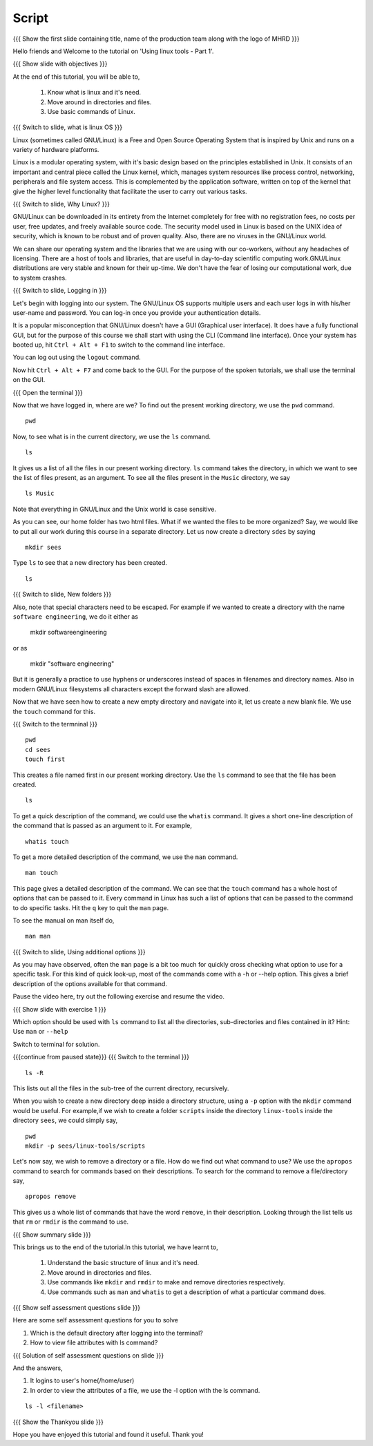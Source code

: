 .. Objectives
.. ----------
   
   .. At the end of this tutorial, you will be able to:
   
   ..   1. Know what is linux and it's need.
   ..   
   ..   2. Move around in directories and files.
   ..   3. Use basic commands of Linux.

.. Prerequisites
.. -------------

..   1. None

 
Script
------

.. L1

{{{ Show the  first slide containing title, name of the production
team along with the logo of MHRD }}}

.. R1

Hello friends and Welcome to the tutorial on 
'Using linux tools - Part 1'.

.. L2

{{{ Show slide with objectives }}} 

.. R2

At the end of this tutorial, you will be able to,

 1. Know what is linux and it's need.
 #. Move around in directories and files.
 #. Use basic commands of Linux.

.. L3

{{{ Switch to slide, what is linux OS }}}

.. R3

Linux (sometimes called GNU/Linux) is a Free and Open Source Operating
System that is inspired by Unix and runs on a variety of hardware
platforms.

Linux is a modular operating system, with it's basic design based on the
principles established in Unix. It consists of an important and central
piece called the Linux kernel, which, manages system resources like process
control, networking, peripherals and file system access. This is
complemented by the application software, written on top of the kernel that
give the higher level functionality that facilitate the user to carry out
various tasks.

.. L4

{{{ Switch to slide, Why Linux? }}}

.. R4

GNU/Linux can be downloaded in its entirety from the Internet completely
for free with no registration fees, no costs per user, free updates, and
freely available source code.
The security model used in Linux is based on the UNIX idea of security,
which is known to be robust and of proven quality. Also, there are no
viruses in the GNU/Linux world.

We can share our operating system and the libraries that we are using
with our co-workers, without any headaches of licensing.
There are a host of tools and libraries, that are useful in day-to-day 
scientific computing work.GNU/Linux distributions are very stable and 
known for their up-time. We don't have the fear of losing our 
computational work, due to system crashes.

.. L5

{{{ Switch to slide, Logging in }}}

.. R5

Let's begin with logging into our system. The GNU/Linux OS supports
multiple users and each user logs in with his/her user-name and password.
You can log-in once you provide your authentication details.

It is a popular misconception that GNU/Linux doesn't have a GUI (Graphical
user interface). It does have a fully functional GUI, but for the purpose
of this course we shall start with using the CLI (Command line interface).
Once your system has booted up, hit ``Ctrl + Alt + F1`` to switch to the
command line interface.

You can log out using the ``logout`` command. 

.. R6

Now hit ``Ctrl + Alt + F7`` and come back to the GUI. For the purpose
of the spoken tutorials, we shall use the terminal on the GUI.

.. L6

{{{ Open the terminal }}}

.. R7

Now that we have logged in, where are we? 
To find out the present working directory, we use the ``pwd`` command. 

.. L7
::

    pwd

.. R8

Now, to see what is in the current directory, we use the ``ls`` command.

.. L8
::

    ls

.. R9

It gives us a list of all the files in our present working directory.
``ls`` command takes the directory, in which we want to see the list of
files present, as an argument. To see all the files present in the
``Music`` directory, we say

.. L9
::

    ls Music

.. R10

Note that everything in GNU/Linux and the Unix world is case sensitive.

As you can see, our home folder has two html files.
What if we wanted the files to be more organized? Say,
we would like to put all our work during this course in a separate
directory. Let us now create a directory ``sdes`` by saying

.. L10
::

    mkdir sees

.. R11

Type ``ls`` to see that a new directory has been
created. 

.. L11
::

    ls

.. L12

{{{ Switch to slide, New folders }}}

.. R12

Also, note that special characters need to be escaped. For example if we
wanted to create a directory with the name ``software engineering``, we do
it either as

     mkdir software\ engineering

or as

     mkdir "software engineering"

But it is generally a practice to use hyphens or underscores instead of
spaces in filenames and directory names.
Also in modern GNU/Linux filesystems all characters except the forward 
slash are allowed.

.. R13

Now that we have seen how to create a new empty directory and navigate into
it, let us create a new blank file. We use the ``touch`` command for this.

.. L13

{{{ Switch to the termninal }}}
::

    pwd
    cd sees
    touch first

.. R14

This creates a file named first in our present working directory. Use the
``ls`` command to see that the file has been created.

.. L14
::

    ls 

.. R15

To get a quick description of the command, we could use the ``whatis``
command. It gives a short one-line description of the command that is
passed as an argument to it. For example, 

.. L15
::

    whatis touch

.. R16

To get a more detailed description of the command,
we use the ``man`` command.

.. L16
::

    man touch

.. R17

This page gives a detailed description of the command. We can see that the
``touch`` command has a whole host of options that can be passed to it.
Every command in Linux has such a list of options that can be passed to the
command to do specific tasks. Hit the ``q`` key to quit the ``man`` page.

To see the manual on man itself do,

.. L17
::

    man man

.. L18

{{{ Switch to slide, Using additional options }}}

.. R18

As you may have observed, often the ``man`` page is a bit too much for
quickly cross checking what option to use for a specific task. For this
kind of quick look-up, most of the commands come with a -h or --help
option. This gives a brief description of the options available for that
command.

Pause the video here, try out the following exercise and resume the video.

.. L19

{{{ Show slide with exercise 1 }}}

.. R19

Which option should be used with ``ls`` command to list all the directories,
sub-directories and files contained in it? 
Hint: Use ``man`` or ``--help`` 

.. R20

Switch to terminal for solution. 

.. L20
 
{{{continue from paused state}}}
{{{ Switch to the terminal }}}
::

    ls -R

.. R21

This lists out all the files in the sub-tree of the current directory,
recursively.

.. L21

.. R22

When you wish to create a new directory deep inside a directory structure,
using a ``-p`` option with the ``mkdir`` command would be useful. For
example,if we wish to create a folder ``scripts`` inside the directory
``linux-tools`` inside the directory ``sees``, we could simply say,

.. L22
::

    pwd
    mkdir -p sees/linux-tools/scripts

.. R23

Let's now say, we wish to remove a directory or a file. How do we find out
what command to use? We use the ``apropos`` command to search for commands
based on their descriptions. To search for the command to remove a
file/directory say,

.. L23
::

    apropos remove

.. R24

This gives us a whole list of commands that have the word ``remove``, in
their description. Looking through the list tells us that ``rm`` or
``rmdir`` is the command to use.

.. L24

.. L25

{{{ Show summary slide }}}

.. R25

This brings us to the end of the tutorial.In this tutorial, we have learnt to,

 1. Understand the basic structure of linux and it's need.
 #. Move around in directories and files.
 #. Use commands like ``mkdir`` and ``rmdir`` to make and remove directories 
    respectively.
 #. Use commands such as ``man`` and ``whatis`` to get a description of 
    what a particular command does.

.. L26
 
{{{ Show self assessment questions slide }}}

.. R26

Here are some self assessment questions for you to solve

1. Which is the default directory after logging into the terminal?

2. How to view file attributes with ls command?

.. L27

{{{ Solution of self assessment questions on slide }}}

.. R27

And the answers,

1. It logins to user's home(/home/user)

2. In order to view the attributes of a file, we use the -l option with 
   the ls command.

::

    ls -l <filename>  

.. L28

{{{ Show the Thankyou slide }}}

.. R28

Hope you have enjoyed this tutorial and found it useful.
Thank you!

